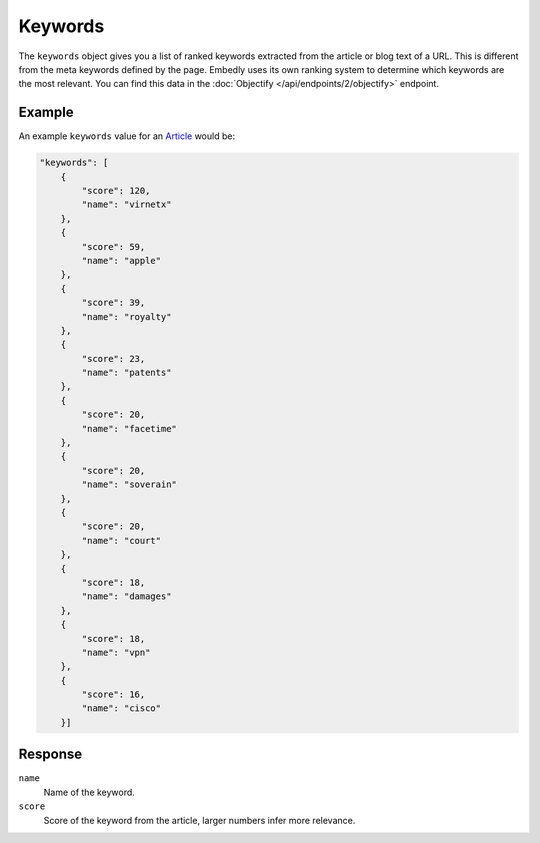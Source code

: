 Keywords
========
The ``keywords`` object gives you a list of ranked keywords 
extracted from the article or blog text of a URL.
This is different from the meta keywords defined by the page.
Embedly uses its own ranking system to determine 
which keywords are the most relevant. You can find this data in the
:doc:`Objectify </api/endpoints/2/objectify>` endpoint.

Example
-------
An example ``keywords`` value
for an `Article </docs/explore/objectify?url=http%3A%2F%2Farstechnica.com%2Ftech-policy%2F2013%2F02%2Fjudge-upholds-facetime-patent-verdict-against-apple-orders-royalties-to-boot%2F>`_ would be:

.. code-block:: json

        "keywords": [
            {
                "score": 120, 
                "name": "virnetx"
            }, 
            {
                "score": 59, 
                "name": "apple"
            }, 
            {
                "score": 39, 
                "name": "royalty"
            }, 
            {
                "score": 23, 
                "name": "patents"
            }, 
            {
                "score": 20, 
                "name": "facetime"
            }, 
            {
                "score": 20, 
                "name": "soverain"
            }, 
            {
                "score": 20, 
                "name": "court"
            }, 
            {
                "score": 18, 
                "name": "damages"
            }, 
            {
                "score": 18, 
                "name": "vpn"
            }, 
            {
                "score": 16, 
                "name": "cisco"
            }]

Response
--------
``name``
    Name of the keyword.

``score``
    Score of the keyword from the article, larger numbers infer more relevance.
